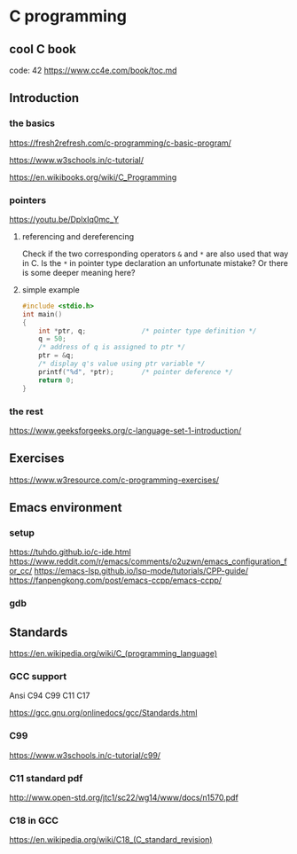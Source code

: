 * C programming

** cool C book
code: 42
https://www.cc4e.com/book/toc.md

** Introduction

*** the basics

https://fresh2refresh.com/c-programming/c-basic-program/

https://www.w3schools.in/c-tutorial/

https://en.wikibooks.org/wiki/C_Programming

*** pointers
https://youtu.be/DplxIq0mc_Y

**** referencing and dereferencing
Check if the two corresponding operators ~&~ and ~*~ are also used that way in C.
Is the ~*~ in pointer type declaration an unfortunate mistake? Or there is some
deeper meaning here?

**** simple example
#+BEGIN_SRC c
  #include <stdio.h>
  int main()
  {
      int *ptr, q;              /* pointer type definition */
      q = 50;
      /* address of q is assigned to ptr */
      ptr = &q;
      /* display q's value using ptr variable */
      printf("%d", *ptr);       /* pointer deference */
      return 0;
  }
#+END_SRC

*** the rest

https://www.geeksforgeeks.org/c-language-set-1-introduction/

** Exercises

https://www.w3resource.com/c-programming-exercises/

** Emacs environment

*** setup
https://tuhdo.github.io/c-ide.html
https://www.reddit.com/r/emacs/comments/o2uzwn/emacs_configuration_for_cc/
https://emacs-lsp.github.io/lsp-mode/tutorials/CPP-guide/
https://fanpengkong.com/post/emacs-ccpp/emacs-ccpp/

*** gdb


** Standards

https://en.wikipedia.org/wiki/C_(programming_language)

*** GCC support

Ansi C94 C99 C11 C17

https://gcc.gnu.org/onlinedocs/gcc/Standards.html

*** C99

https://www.w3schools.in/c-tutorial/c99/

*** C11 standard pdf

http://www.open-std.org/jtc1/sc22/wg14/www/docs/n1570.pdf

*** C18 in GCC
https://en.wikipedia.org/wiki/C18_(C_standard_revision)
